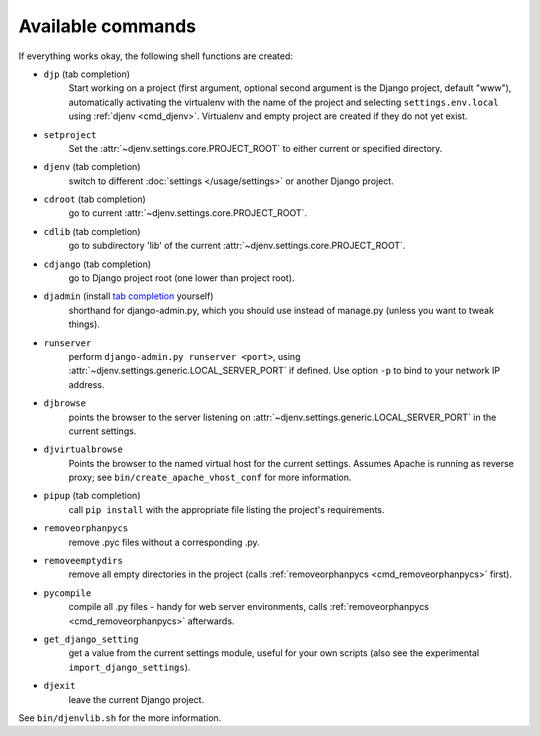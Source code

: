 Available commands
==================

If everything works okay, the following shell functions are created:

.. _cmd_djp:

* ``djp`` (tab completion)
                Start working on a project (first argument, optional second
                argument is the Django project, default "www"), automatically 
                activating the virtualenv with the name of the project and 
                selecting ``settings.env.local`` using :ref:`djenv <cmd_djenv>`. 
                Virtualenv and empty project are created if they do not yet exist.

.. _cmd_setproject:

* ``setproject`` 
                Set the :attr:`~djenv.settings.core.PROJECT_ROOT` to either current or specified directory.

.. _cmd_djenv:

* ``djenv`` (tab completion)
                switch to different :doc:`settings </usage/settings>` or another Django project.

.. _cmd_cdroot:

* ``cdroot`` (tab completion)
                go to current :attr:`~djenv.settings.core.PROJECT_ROOT`.
* ``cdlib`` (tab completion)
                go to subdirectory 'lib' of the current 
                :attr:`~djenv.settings.core.PROJECT_ROOT`.

.. _cmd_cdjango:

* ``cdjango`` (tab completion)
                go to Django project root (one lower than project root).
* ``djadmin`` (install `tab completion <http://docs.djangoproject.com/en/dev/ref/django-admin/#bash-completion>`_ yourself)
                shorthand for django-admin.py, which you should use
                instead of manage.py (unless you want to tweak things).

.. _cmd_runserver:

* ``runserver``
                perform ``django-admin.py runserver <port>``, using
                :attr:`~djenv.settings.generic.LOCAL_SERVER_PORT` if defined. 
                Use option ``-p`` to  bind to your network IP address.
* ``djbrowse``
                points the browser to the server listening on
                :attr:`~djenv.settings.generic.LOCAL_SERVER_PORT` in the current
                settings.
* ``djvirtualbrowse``
                Points the browser to the named virtual host for the current
                settings. Assumes Apache is running as reverse proxy; see
                ``bin/create_apache_vhost_conf`` for more information.
* ``pipup`` (tab completion)
                call ``pip install`` with the appropriate file listing
                the project's requirements.

.. _cmd_removeorphanpycs:

* ``removeorphanpycs``
                remove .pyc files without a corresponding .py.
* ``removeemptydirs``
                remove all empty directories in the project (calls
                :ref:`removeorphanpycs <cmd_removeorphanpycs>` first).
* ``pycompile``
                compile all .py files - handy for web server
                environments, calls 
                :ref:`removeorphanpycs <cmd_removeorphanpycs>` afterwards.

.. _cmd_getdjangosetting:

* ``get_django_setting``
                get a value from the current settings
                module, useful for your own scripts (also
                see the experimental ``import_django_settings``).
* ``djexit``
                leave the current Django project.

See ``bin/djenvlib.sh`` for the more information.
